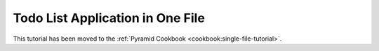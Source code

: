 Todo List Application in One File
=================================

This tutorial has been moved to the :ref:`Pyramid Cookbook
<cookbook:single-file-tutorial>`.